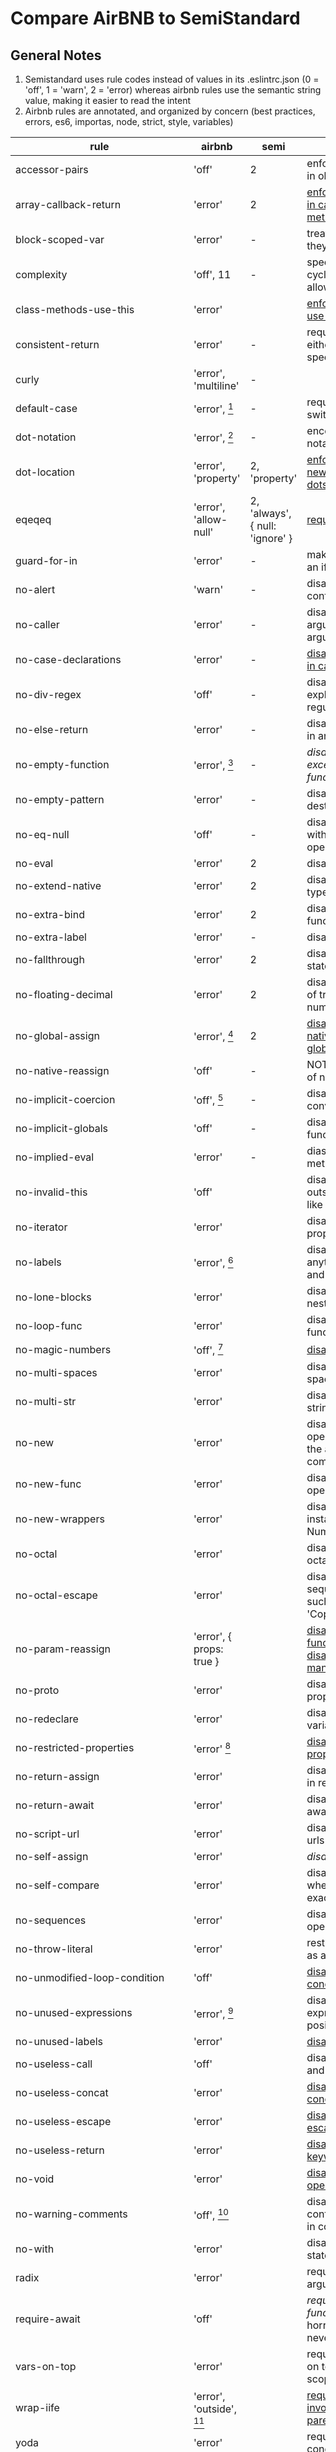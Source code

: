 * Compare AirBNB to SemiStandard
** General Notes

1. Semistandard uses rule codes instead of values in its .eslintrc.json (0 = 'off', 1 = 'warn', 2 = 'error) whereas airbnb rules use the semantic string value, making it easier to read the intent
2. Airbnb rules are annotated, and organized by concern (best practices, errors, es6, importas, node, strict, style, variables)

|------------------------------+-----------------------------+---------------------------------+-------------------------------------------------------------------------------------------------------|
| rule                         | airbnb                      | semi                            | airbnb note                                                                                           |
|------------------------------+-----------------------------+---------------------------------+-------------------------------------------------------------------------------------------------------|
| accessor-pairs               | 'off'                       | 2                               | enforces getter/setter pairs in objects                                                               |
|------------------------------+-----------------------------+---------------------------------+-------------------------------------------------------------------------------------------------------|
| array-callback-return        | 'error'                     | 2                               | [[http://eslint.org/docs/rules/array-callback-return][enforces return statements in callbacks of array's methods]]                                            |
|------------------------------+-----------------------------+---------------------------------+-------------------------------------------------------------------------------------------------------|
| block-scoped-var             | 'error'                     | -                               | treat var statements as if they were block scoped                                                     |
|------------------------------+-----------------------------+---------------------------------+-------------------------------------------------------------------------------------------------------|
| complexity                   | 'off', 11                   | -                               | specify the maximum cyclomatic complexity allowed in a program                                        |
|------------------------------+-----------------------------+---------------------------------+-------------------------------------------------------------------------------------------------------|
| class-methods-use-this       | 'error'                     |                                 | [[http://eslint.org/docs/rules/class-methods-use-this ][enforce that class methods use "this"]]                                                                 |
|------------------------------+-----------------------------+---------------------------------+-------------------------------------------------------------------------------------------------------|
| consistent-return            | 'error'                     | -                               | require return statements to either always or never specify values                                    |
|------------------------------+-----------------------------+---------------------------------+-------------------------------------------------------------------------------------------------------|
| curly                        | 'error', 'multiline'        | -                               |                                                                                                       |
|------------------------------+-----------------------------+---------------------------------+-------------------------------------------------------------------------------------------------------|
| default-case                 | 'error', [fn:1]             | -                               | require default case in switch statements                                                             |
|------------------------------+-----------------------------+---------------------------------+-------------------------------------------------------------------------------------------------------|
| dot-notation                 | 'error', [fn:2]             | -                               | encourages use of dot notation whenever possible                                                      |
|------------------------------+-----------------------------+---------------------------------+-------------------------------------------------------------------------------------------------------|
| dot-location                 | 'error', 'property'         | 2, 'property'                   | [[http://eslint.org/docs/rules/dot-location][enforces consistent newlines before or after dots]]                                                     |
|------------------------------+-----------------------------+---------------------------------+-------------------------------------------------------------------------------------------------------|
| eqeqeq                       | 'error', 'allow-null'       | 2, 'always', { null: 'ignore' } | [[http://eslint.org/docs/rules/eqeqeq][require the use of === and !==]]                                                                        |
|------------------------------+-----------------------------+---------------------------------+-------------------------------------------------------------------------------------------------------|
| guard-for-in                 | 'error'                     | -                               | make sure for-in loops have an if statement                                                           |
|------------------------------+-----------------------------+---------------------------------+-------------------------------------------------------------------------------------------------------|
| no-alert                     | 'warn'                      | -                               | disallow the use of alert, confirm, and prompt                                                        |
|------------------------------+-----------------------------+---------------------------------+-------------------------------------------------------------------------------------------------------|
| no-caller                    | 'error'                     | -                               | disallow use of arguments.caller or arguments callee                                                  |
|------------------------------+-----------------------------+---------------------------------+-------------------------------------------------------------------------------------------------------|
| no-case-declarations         | 'error'                     | -                               | [[http://eslint.org/docs/rules/no-case-declarations][disallow lexical declarations in case/default clauses]]                                                 |
|------------------------------+-----------------------------+---------------------------------+-------------------------------------------------------------------------------------------------------|
| no-div-regex                 | 'off'                       | -                               | disallow division operators explicitly at beginning of regular expressions                            |
|------------------------------+-----------------------------+---------------------------------+-------------------------------------------------------------------------------------------------------|
| no-else-return               | 'error'                     | -                               | disallow else after a return in an if                                                                 |
|------------------------------+-----------------------------+---------------------------------+-------------------------------------------------------------------------------------------------------|
| no-empty-function            | 'error', [fn:3]             | -                               | [[ https://eslint.org/docs/rules/no-empty-function][disallow empty function, except for standalone func/arrows]]                                            |
|------------------------------+-----------------------------+---------------------------------+-------------------------------------------------------------------------------------------------------|
| no-empty-pattern             | 'error'                     | -                               | disallow empty destructuring patterns                                                                 |
|------------------------------+-----------------------------+---------------------------------+-------------------------------------------------------------------------------------------------------|
| no-eq-null                   | 'off'                       | -                               | disallow comparisons to null withou a type-checking operator                                          |
|------------------------------+-----------------------------+---------------------------------+-------------------------------------------------------------------------------------------------------|
| no-eval                      | 'error'                     | 2                               | disallow use of eval()                                                                                |
|------------------------------+-----------------------------+---------------------------------+-------------------------------------------------------------------------------------------------------|
| no-extend-native             | 'error'                     | 2                               | disallow adding to native types                                                                       |
|------------------------------+-----------------------------+---------------------------------+-------------------------------------------------------------------------------------------------------|
| no-extra-bind                | 'error'                     | 2                               | disallow unnecessary function binding                                                                 |
|------------------------------+-----------------------------+---------------------------------+-------------------------------------------------------------------------------------------------------|
| no-extra-label               | 'error'                     | -                               | disallow unnecessary labels                                                                           |
|------------------------------+-----------------------------+---------------------------------+-------------------------------------------------------------------------------------------------------|
| no-fallthrough               | 'error'                     | 2                               | disallow fallthrough of case statements                                                               |
|------------------------------+-----------------------------+---------------------------------+-------------------------------------------------------------------------------------------------------|
| no-floating-decimal          | 'error'                     | 2                               | disallow the use of leading of trailing decimal points in numeric literals                            |
|------------------------------+-----------------------------+---------------------------------+-------------------------------------------------------------------------------------------------------|
| no-global-assign             | 'error', [fn:4]             | 2                               | [[http://eslint.org/docs/rules/no-global-assign][disallow reassignments of native objects on read-only globals]]                                         |
|------------------------------+-----------------------------+---------------------------------+-------------------------------------------------------------------------------------------------------|
| no-native-reassign           | 'off'                       | -                               | NOTE deprecated in favor of no-global-assign                                                          |
|------------------------------+-----------------------------+---------------------------------+-------------------------------------------------------------------------------------------------------|
| no-implicit-coercion         | 'off', [fn:5]               | -                               | disallow implicit type conversion                                                                     |
|------------------------------+-----------------------------+---------------------------------+-------------------------------------------------------------------------------------------------------|
| no-implicit-globals          | 'off'                       | -                               | disallow var and named function in global scope                                                       |
|------------------------------+-----------------------------+---------------------------------+-------------------------------------------------------------------------------------------------------|
| no-implied-eval              | 'error'                     | -                               | diasslow use of eval()-like methods                                                                   |
|------------------------------+-----------------------------+---------------------------------+-------------------------------------------------------------------------------------------------------|
| no-invalid-this              | 'off'                       |                                 | disallow this keywords outside of classes or class-like objects                                       |
|------------------------------+-----------------------------+---------------------------------+-------------------------------------------------------------------------------------------------------|
| no-iterator                  | 'error'                     |                                 | disallow usage of __iterator__ property                                                               |
|------------------------------+-----------------------------+---------------------------------+-------------------------------------------------------------------------------------------------------|
| no-labels                    | 'error',  [fn:6]            |                                 | disallow use of labels for anything other then loops and switches                                     |
|------------------------------+-----------------------------+---------------------------------+-------------------------------------------------------------------------------------------------------|
| no-lone-blocks               | 'error'                     |                                 | disallow unnecessary nested blocks                                                                    |
|------------------------------+-----------------------------+---------------------------------+-------------------------------------------------------------------------------------------------------|
| no-loop-func                 | 'error'                     |                                 | disallow creation of functions within loops                                                           |
|------------------------------+-----------------------------+---------------------------------+-------------------------------------------------------------------------------------------------------|
| no-magic-numbers             | 'off', [fn:7]               |                                 | [[http://eslint.org/docs/rules/no-magic-numbers][disallow magic numbers]]                                                                                |
|------------------------------+-----------------------------+---------------------------------+-------------------------------------------------------------------------------------------------------|
| no-multi-spaces              | 'error'                     |                                 | disallow use of multiple spaces                                                                       |
|------------------------------+-----------------------------+---------------------------------+-------------------------------------------------------------------------------------------------------|
| no-multi-str                 | 'error'                     |                                 | disallow use of multiline strings                                                                     |
|------------------------------+-----------------------------+---------------------------------+-------------------------------------------------------------------------------------------------------|
| no-new                       | 'error'                     |                                 | disallow use of new operator when not part of the assignment or comparison                            |
|------------------------------+-----------------------------+---------------------------------+-------------------------------------------------------------------------------------------------------|
| no-new-func                  | 'error'                     |                                 | disallow use of new operator for Function object                                                      |
|------------------------------+-----------------------------+---------------------------------+-------------------------------------------------------------------------------------------------------|
| no-new-wrappers              | 'error'                     |                                 | disallows creating new instances of String, Number, and Boolean                                       |
|------------------------------+-----------------------------+---------------------------------+-------------------------------------------------------------------------------------------------------|
| no-octal                     | 'error'                     |                                 | disallow use of (old style) octal literals                                                            |
|------------------------------+-----------------------------+---------------------------------+-------------------------------------------------------------------------------------------------------|
| no-octal-escape              | 'error'                     |                                 | disallow use of octal escape sequences in string literals, such as: var foo = 'Copyright \251'        |
|------------------------------+-----------------------------+---------------------------------+-------------------------------------------------------------------------------------------------------|
| no-param-reassign            | 'error', { props: true }    |                                 | [[http://eslint.org/docs/rules/no-param-reassign.html][disallow reassignment of function parameter & disallow parameter object manipulation]]                  |
|------------------------------+-----------------------------+---------------------------------+-------------------------------------------------------------------------------------------------------|
| no-proto                     | 'error'                     |                                 | disallow usage of __proto__ property                                                                  |
|------------------------------+-----------------------------+---------------------------------+-------------------------------------------------------------------------------------------------------|
| no-redeclare                 | 'error'                     |                                 | disallow declaring the same variable more then once                                                   |
|------------------------------+-----------------------------+---------------------------------+-------------------------------------------------------------------------------------------------------|
| no-restricted-properties     | 'error' [fn:8]              |                                 | [[http://eslint.org/docs/rules/no-restricted-properties][disallow certain object properties]]                                                                    |
|------------------------------+-----------------------------+---------------------------------+-------------------------------------------------------------------------------------------------------|
| no-return-assign             | 'error'                     |                                 | disallow use of assignment in return statement                                                        |
|------------------------------+-----------------------------+---------------------------------+-------------------------------------------------------------------------------------------------------|
| no-return-await              | 'error'                     |                                 | disallow redundant `return await`                                                                     |
|------------------------------+-----------------------------+---------------------------------+-------------------------------------------------------------------------------------------------------|
| no-script-url                | 'error'                     |                                 | disallow use of `javascript:` urls                                                                    |
|------------------------------+-----------------------------+---------------------------------+-------------------------------------------------------------------------------------------------------|
| no-self-assign               | 'error'                     |                                 | [[ http://eslint.org/docs/rules/no-self-assign][disallow self assignment]]                                                                              |
|------------------------------+-----------------------------+---------------------------------+-------------------------------------------------------------------------------------------------------|
| no-self-compare              | 'error'                     |                                 | disallow comparisons where both sides are exactly the same                                            |
|------------------------------+-----------------------------+---------------------------------+-------------------------------------------------------------------------------------------------------|
| no-sequences                 | 'error'                     |                                 | disallow use of comma operator                                                                        |
|------------------------------+-----------------------------+---------------------------------+-------------------------------------------------------------------------------------------------------|
| no-throw-literal             | 'error'                     |                                 | restrict what can be thrown as an exception                                                           |
|------------------------------+-----------------------------+---------------------------------+-------------------------------------------------------------------------------------------------------|
| no-unmodified-loop-condition | 'off'                       |                                 | [[http://eslint.org/docs/rules/no-unmodified-loop-condition ][disallow unmodified conditions of loops]]                                                               |
|------------------------------+-----------------------------+---------------------------------+-------------------------------------------------------------------------------------------------------|
| no-unused-expressions        | 'error', [fn:9]             |                                 | disallow usage of expressions in statement position                                                   |
|------------------------------+-----------------------------+---------------------------------+-------------------------------------------------------------------------------------------------------|
| no-unused-labels             | 'error'                     |                                 | [[http://eslint.org/docs/rules/no-unused-labels][disallow unused labels]]                                                                                |
|------------------------------+-----------------------------+---------------------------------+-------------------------------------------------------------------------------------------------------|
| no-useless-call              | 'off'                       |                                 | disallow unnecessary .call() and .apply()                                                             |
|------------------------------+-----------------------------+---------------------------------+-------------------------------------------------------------------------------------------------------|
| no-useless-concat            | 'error'                     |                                 | [[http://eslint.org/docs/rules/no-useless-concat][disallow useless string concatenation]]                                                                 |
|------------------------------+-----------------------------+---------------------------------+-------------------------------------------------------------------------------------------------------|
| no-useless-escape            | 'error'                     |                                 | [[http://eslint.org/docs/rules/no-useless-escape][disallow unnecessary string escaping]]                                                                  |
|------------------------------+-----------------------------+---------------------------------+-------------------------------------------------------------------------------------------------------|
| no-useless-return            | 'error'                     |                                 | [[http://eslint.org/docs/rules/no-useless-return][disallow redundant return; keywords]]                                                                   |
|------------------------------+-----------------------------+---------------------------------+-------------------------------------------------------------------------------------------------------|
| no-void                      | 'error'                     |                                 | [[http://eslint.org/docs/rules/no-void][disallow use of void operator]]                                                                         |
|------------------------------+-----------------------------+---------------------------------+-------------------------------------------------------------------------------------------------------|
| no-warning-comments          | 'off', [fn:10]              |                                 | disallow usage of configurable warning terms in comments: e.g. todo                                   |
|------------------------------+-----------------------------+---------------------------------+-------------------------------------------------------------------------------------------------------|
| no-with                      | 'error'                     |                                 | disallow use of the with statement                                                                    |
|------------------------------+-----------------------------+---------------------------------+-------------------------------------------------------------------------------------------------------|
| radix                        | 'error'                     |                                 | require use of the second argument for parseInt()                                                     |
|------------------------------+-----------------------------+---------------------------------+-------------------------------------------------------------------------------------------------------|
| require-await                | 'off'                       |                                 | [[ http://eslint.org/docs/rules/require-await][require `await` in `async function`]]  (note: this is a horrible rule that should never be used)        |
|------------------------------+-----------------------------+---------------------------------+-------------------------------------------------------------------------------------------------------|
| vars-on-top                  | 'error'                     |                                 | requires to declare all vars on top of their containing scope                                         |
|------------------------------+-----------------------------+---------------------------------+-------------------------------------------------------------------------------------------------------|
| wrap-iife                    | 'error', 'outside', [fn:11] |                                 | [[http://eslint.org/docs/rules/wrap-iife.html][require immediate function invocation to be wrapped in parentheses]]                                    |
|------------------------------+-----------------------------+---------------------------------+-------------------------------------------------------------------------------------------------------|
| yoda                         | 'error'                     |                                 | require or disallow Yoda conditions                                                                   |
|------------------------------+-----------------------------+---------------------------------+-------------------------------------------------------------------------------------------------------|
| **************************** |                             |                                 |                                                                                                       |
|------------------------------+-----------------------------+---------------------------------+-------------------------------------------------------------------------------------------------------|
| comma-dangle                 | 'error', [fn:12]            |                                 | require trailing commas in multiline object literals                                                  |
|------------------------------+-----------------------------+---------------------------------+-------------------------------------------------------------------------------------------------------|
| no-await-in-loop             | 'error'                     |                                 | [[http://eslint.org/docs/rules/no-await-in-loop][Disallow await inside of loops]]                                                                        |
|------------------------------+-----------------------------+---------------------------------+-------------------------------------------------------------------------------------------------------|
| no-cond-assign               | 'error', 'always'           |                                 | disallow assignment in conditional expressions                                                        |
|------------------------------+-----------------------------+---------------------------------+-------------------------------------------------------------------------------------------------------|
| no-console                   | 'warn'                      |                                 | disallow use of console                                                                               |
|------------------------------+-----------------------------+---------------------------------+-------------------------------------------------------------------------------------------------------|
| no-constant-condition        | 'warn'                      |                                 | disallow use of constant expressions in conditions                                                    |
|------------------------------+-----------------------------+---------------------------------+-------------------------------------------------------------------------------------------------------|
| no-control-regex             | 'error'                     |                                 | disallow control characters in regular expressions                                                    |
|------------------------------+-----------------------------+---------------------------------+-------------------------------------------------------------------------------------------------------|
| no-debugger                  | 'error'                     |                                 | disallow use of debugger                                                                              |
|------------------------------+-----------------------------+---------------------------------+-------------------------------------------------------------------------------------------------------|
| no-dupe-args                 | 'error'                     |                                 | disallow duplicate arguments in functions                                                             |
|------------------------------+-----------------------------+---------------------------------+-------------------------------------------------------------------------------------------------------|
| no-dupe-keys                 | 'error'                     |                                 | disallow duplicate keys when creating object literals                                                 |
|------------------------------+-----------------------------+---------------------------------+-------------------------------------------------------------------------------------------------------|
| no-duplicate-case            | 'error'                     |                                 | disallow a duplicate case label                                                                       |
|------------------------------+-----------------------------+---------------------------------+-------------------------------------------------------------------------------------------------------|
| no-empty                     | 'error'                     |                                 | disallow empty statements                                                                             |
|------------------------------+-----------------------------+---------------------------------+-------------------------------------------------------------------------------------------------------|
| no-empty-character-class     | 'error'                     |                                 | disallow the use of empty character classes in regular expressions                                    |
|------------------------------+-----------------------------+---------------------------------+-------------------------------------------------------------------------------------------------------|
| no-ex-assign                 | 'error'                     |                                 | disallow assigning to the exception in a catch block                                                  |
|------------------------------+-----------------------------+---------------------------------+-------------------------------------------------------------------------------------------------------|
| no-extra-boolean-cast        | 'error'                     |                                 | [[http://eslint.org/docs/rules/no-extra-boolean-cast][disallow double-negation boolean casts in a boolean context]]                                           |
|------------------------------+-----------------------------+---------------------------------+-------------------------------------------------------------------------------------------------------|
| no-extra-parens              | 'off', 'all' [fn:13]        |                                 | [[http://eslint.org/docs/rules/no-extra-parens][disallow unnecessary parentheses]]                                                                      |
|------------------------------+-----------------------------+---------------------------------+-------------------------------------------------------------------------------------------------------|
| no-extra-semi                | 'error'                     |                                 | disallow unnecessary semicolons                                                                       |
|------------------------------+-----------------------------+---------------------------------+-------------------------------------------------------------------------------------------------------|
| no-func-assign               | 'error'                     |                                 | disallow overwriting functions written as function declarations                                       |
|------------------------------+-----------------------------+---------------------------------+-------------------------------------------------------------------------------------------------------|
| no-inner-declarations        | 'error'                     |                                 | disallow function or variable declarations in nested blocks                                           |
|------------------------------+-----------------------------+---------------------------------+-------------------------------------------------------------------------------------------------------|
| no-invalid-regexp            | 'error'                     |                                 | disallow invalid regular expression strings in the RegExp constructor                                 |
|------------------------------+-----------------------------+---------------------------------+-------------------------------------------------------------------------------------------------------|
| no-irregular-whitespace      | 'error'                     |                                 | disallow irregular whitespace outside of strings and comments                                         |
|------------------------------+-----------------------------+---------------------------------+-------------------------------------------------------------------------------------------------------|
| no-obj-calls                 | 'error'                     |                                 | disallow the use of object properties of the global object (Math and JSON) as function                |
|------------------------------+-----------------------------+---------------------------------+-------------------------------------------------------------------------------------------------------|
| no-prototype-builtins        | 'error'                     |                                 | [[http://eslint.org/docs/rules/no-prototype-builtins][disallow use of Object.prototypes builtins directly]]                                                   |
|------------------------------+-----------------------------+---------------------------------+-------------------------------------------------------------------------------------------------------|
| no-regex-spaces              | 'error'                     |                                 | disallow multiple spaces in a regular expression literal                                              |
|------------------------------+-----------------------------+---------------------------------+-------------------------------------------------------------------------------------------------------|
| no-sparse-arrays             | 'error'                     |                                 | disallow sparse arrays                                                                                |
|------------------------------+-----------------------------+---------------------------------+-------------------------------------------------------------------------------------------------------|
| no-template-curly-in-string  | 'error'                     |                                 | [[http://eslint.org/docs/rules/no-template-curly-in-string][disallow template literal placeholder syntax in regular strings]]                                       |
|------------------------------+-----------------------------+---------------------------------+-------------------------------------------------------------------------------------------------------|
| no-unexpected-multiline      | 'error'                     |                                 | [[http://eslint.org/docs/rules/no-unexpected-multiline][Avoid code that looks like two expressions but is actually on]]                                         |
|------------------------------+-----------------------------+---------------------------------+-------------------------------------------------------------------------------------------------------|
| no-unreachable               | 'error'                     |                                 | disallow unreachable statements after a return, throw, continue, or break statement                   |
|------------------------------+-----------------------------+---------------------------------+-------------------------------------------------------------------------------------------------------|
| no-unsafe-finally            | 'error'                     |                                 | [[http://eslint.org/docs/rules/no-unsafe-finally][disallow return/throw/break/continue inside finally blocks]]                                            |
|------------------------------+-----------------------------+---------------------------------+-------------------------------------------------------------------------------------------------------|
| no-unsafe-negation           | 'error'                     |                                 | [[http://eslint.org/docs/rules/no-unsafe-negation][disallow negating the left operand of relational operators]]                                            |
|------------------------------+-----------------------------+---------------------------------+-------------------------------------------------------------------------------------------------------|
| no-negated-in-lhs            | 'off'                       |                                 | disallow negation of the left operand of an in expression (deprecated in favor of no-unsafe-negation) |
|------------------------------+-----------------------------+---------------------------------+-------------------------------------------------------------------------------------------------------|
| use-isnan                    | 'error'                     |                                 | disallow comparisons with the value NaN                                                               |
|------------------------------+-----------------------------+---------------------------------+-------------------------------------------------------------------------------------------------------|
| valid-jsdoc                  | 'off'                       |                                 | [[http://eslint.org/docs/rules/valid-jsdoc][ensure JSDoc comments are valid]]                                                                       |
|------------------------------+-----------------------------+---------------------------------+-------------------------------------------------------------------------------------------------------|
| valid-typeof                 | 'error'                     |                                 | [[http://eslint.org/docs/rules/valid-typeof][ensure that the results of typeof are compared against a valid string]]                                 |
|------------------------------+-----------------------------+---------------------------------+-------------------------------------------------------------------------------------------------------|
| **************************** |                             |                                 |                                                                                                       |
|------------------------------+-----------------------------+---------------------------------+-------------------------------------------------------------------------------------------------------|
| arrow-body-style             |                             |                                 |                                                                                                       |
|------------------------------+-----------------------------+---------------------------------+-------------------------------------------------------------------------------------------------------|
| arrow-parens                 |                             |                                 |                                                                                                       |
|------------------------------+-----------------------------+---------------------------------+-------------------------------------------------------------------------------------------------------|
| arrow-spacing                |                             |                                 |                                                                                                       |
|------------------------------+-----------------------------+---------------------------------+-------------------------------------------------------------------------------------------------------|
| constructor-super            |                             |                                 |                                                                                                       |
|------------------------------+-----------------------------+---------------------------------+-------------------------------------------------------------------------------------------------------|
| generator-star-spacing       |                             |                                 |                                                                                                       |
|------------------------------+-----------------------------+---------------------------------+-------------------------------------------------------------------------------------------------------|
| no-class-assign              |                             |                                 |                                                                                                       |
|------------------------------+-----------------------------+---------------------------------+-------------------------------------------------------------------------------------------------------|
| no-confusing-arrow           |                             |                                 |                                                                                                       |
|------------------------------+-----------------------------+---------------------------------+-------------------------------------------------------------------------------------------------------|
| no-const-assign              |                             |                                 |                                                                                                       |
|------------------------------+-----------------------------+---------------------------------+-------------------------------------------------------------------------------------------------------|
| no-dupe-class-members        |                             |                                 |                                                                                                       |
|------------------------------+-----------------------------+---------------------------------+-------------------------------------------------------------------------------------------------------|
| no-duplicate-imports         |                             |                                 |                                                                                                       |
|------------------------------+-----------------------------+---------------------------------+-------------------------------------------------------------------------------------------------------|
| no-new-symbol                |                             |                                 |                                                                                                       |
|------------------------------+-----------------------------+---------------------------------+-------------------------------------------------------------------------------------------------------|
| no-restricted-imports        |                             |                                 |                                                                                                       |
|------------------------------+-----------------------------+---------------------------------+-------------------------------------------------------------------------------------------------------|
| no-this-before-super         |                             |                                 |                                                                                                       |
|------------------------------+-----------------------------+---------------------------------+-------------------------------------------------------------------------------------------------------|
| no-useless-computed-key      |                             |                                 |                                                                                                       |
|------------------------------+-----------------------------+---------------------------------+-------------------------------------------------------------------------------------------------------|
| no-useless-constructor       |                             |                                 |                                                                                                       |
|------------------------------+-----------------------------+---------------------------------+-------------------------------------------------------------------------------------------------------|
| no-useless-rename            |                             |                                 |                                                                                                       |
|------------------------------+-----------------------------+---------------------------------+-------------------------------------------------------------------------------------------------------|
| no-var                       |                             |                                 |                                                                                                       |
|------------------------------+-----------------------------+---------------------------------+-------------------------------------------------------------------------------------------------------|
| object-shorthand             |                             |                                 |                                                                                                       |
|------------------------------+-----------------------------+---------------------------------+-------------------------------------------------------------------------------------------------------|
| prefer-arrow-callback        |                             |                                 |                                                                                                       |
|------------------------------+-----------------------------+---------------------------------+-------------------------------------------------------------------------------------------------------|
| prefer-const                 |                             |                                 |                                                                                                       |
|------------------------------+-----------------------------+---------------------------------+-------------------------------------------------------------------------------------------------------|
| prefer-numeric-literals      |                             |                                 |                                                                                                       |
|------------------------------+-----------------------------+---------------------------------+-------------------------------------------------------------------------------------------------------|
| prefer-reflect               |                             |                                 |                                                                                                       |
|------------------------------+-----------------------------+---------------------------------+-------------------------------------------------------------------------------------------------------|
| prefer-rest-params           |                             |                                 |                                                                                                       |
|------------------------------+-----------------------------+---------------------------------+-------------------------------------------------------------------------------------------------------|
| prefer-spread                |                             |                                 |                                                                                                       |
|------------------------------+-----------------------------+---------------------------------+-------------------------------------------------------------------------------------------------------|
| prefer-template              |                             |                                 |                                                                                                       |
|------------------------------+-----------------------------+---------------------------------+-------------------------------------------------------------------------------------------------------|
| require-yield                |                             |                                 |                                                                                                       |
|------------------------------+-----------------------------+---------------------------------+-------------------------------------------------------------------------------------------------------|
| rest-spread-spacing          |                             |                                 |                                                                                                       |
|------------------------------+-----------------------------+---------------------------------+-------------------------------------------------------------------------------------------------------|
| sort-imports                 |                             |                                 |                                                                                                       |
|------------------------------+-----------------------------+---------------------------------+-------------------------------------------------------------------------------------------------------|
| symbol-description           |                             |                                 |                                                                                                       |
|------------------------------+-----------------------------+---------------------------------+-------------------------------------------------------------------------------------------------------|
| template-curly-spacing       |                             |                                 |                                                                                                       |
|------------------------------+-----------------------------+---------------------------------+-------------------------------------------------------------------------------------------------------|
| yield-star-spacing           |                             |                                 |                                                                                                       |
|------------------------------+-----------------------------+---------------------------------+-------------------------------------------------------------------------------------------------------|


[fn:1] { commentPattern: '^no default$' } 

[fn:2] { allowKeywords: true } 

[fn:3] allow: ['arrowFunctions','functions','methods']

[fn:4] { exceptions: [] }  

[fn:5] { boolean: false, number: true, string: true }  

[fn:6] { allowLoop: false, allowSwitch: false } 

[fn:7] { ignoreArrayIndexes: true, enforceConst: true, detectObjects: true }

[fn:8] { 
  object: 'arguments',  
  property: 'callee', 
  message: 'arguments.callee is deprecated', 
}, {
  property: '__defineSetter__',
  messsage: 'Please use Object.defineProperty instead.',
}, {
  object: 'Math', 
  property: 'pow',
  message: 'Use the exponentiation operator (**) instead.',
}

[fn:9] { allowShortCircuit: false, allowTernary: false } 

[fn:10] {terms: [ 'todo', 'fixme', 'xxx'], location: 'start', } 

[fn:11] { functionPrototypeMethods: false }  

[fn:12] { arrays, objects, imports, exports, functions: 'always-multiline' }

[fn:13] { conditionalAssign: true, nestedBinaryExpression: false, returnAssign: false }
